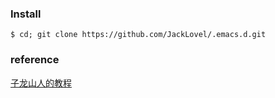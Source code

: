 *** Install
#+BEGIN_SRC 
$ cd; git clone https://github.com/JackLovel/.emacs.d.git
#+END_SRC

*** reference 
[[http://book.emacs-china.org/#orgheadline1][子龙山人的教程]]
